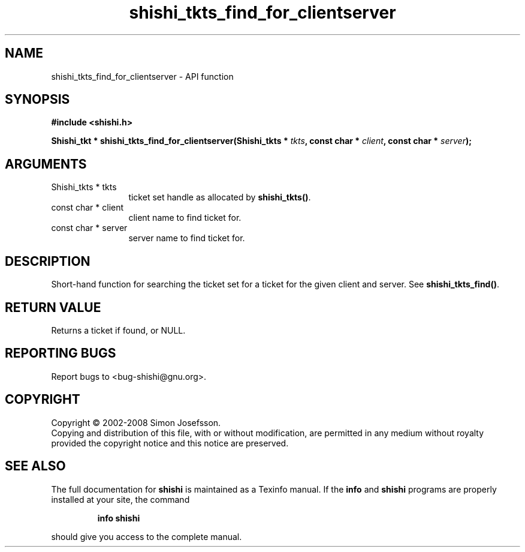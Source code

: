 .\" DO NOT MODIFY THIS FILE!  It was generated by gdoc.
.TH "shishi_tkts_find_for_clientserver" 3 "0.0.39" "shishi" "shishi"
.SH NAME
shishi_tkts_find_for_clientserver \- API function
.SH SYNOPSIS
.B #include <shishi.h>
.sp
.BI "Shishi_tkt * shishi_tkts_find_for_clientserver(Shishi_tkts * " tkts ", const char * " client ", const char * " server ");"
.SH ARGUMENTS
.IP "Shishi_tkts * tkts" 12
ticket set handle as allocated by \fBshishi_tkts()\fP.
.IP "const char * client" 12
client name to find ticket for.
.IP "const char * server" 12
server name to find ticket for.
.SH "DESCRIPTION"
Short\-hand function for searching the ticket set for a ticket for
the given client and server.  See \fBshishi_tkts_find()\fP.
.SH "RETURN VALUE"
Returns a ticket if found, or NULL.
.SH "REPORTING BUGS"
Report bugs to <bug-shishi@gnu.org>.
.SH COPYRIGHT
Copyright \(co 2002-2008 Simon Josefsson.
.br
Copying and distribution of this file, with or without modification,
are permitted in any medium without royalty provided the copyright
notice and this notice are preserved.
.SH "SEE ALSO"
The full documentation for
.B shishi
is maintained as a Texinfo manual.  If the
.B info
and
.B shishi
programs are properly installed at your site, the command
.IP
.B info shishi
.PP
should give you access to the complete manual.
